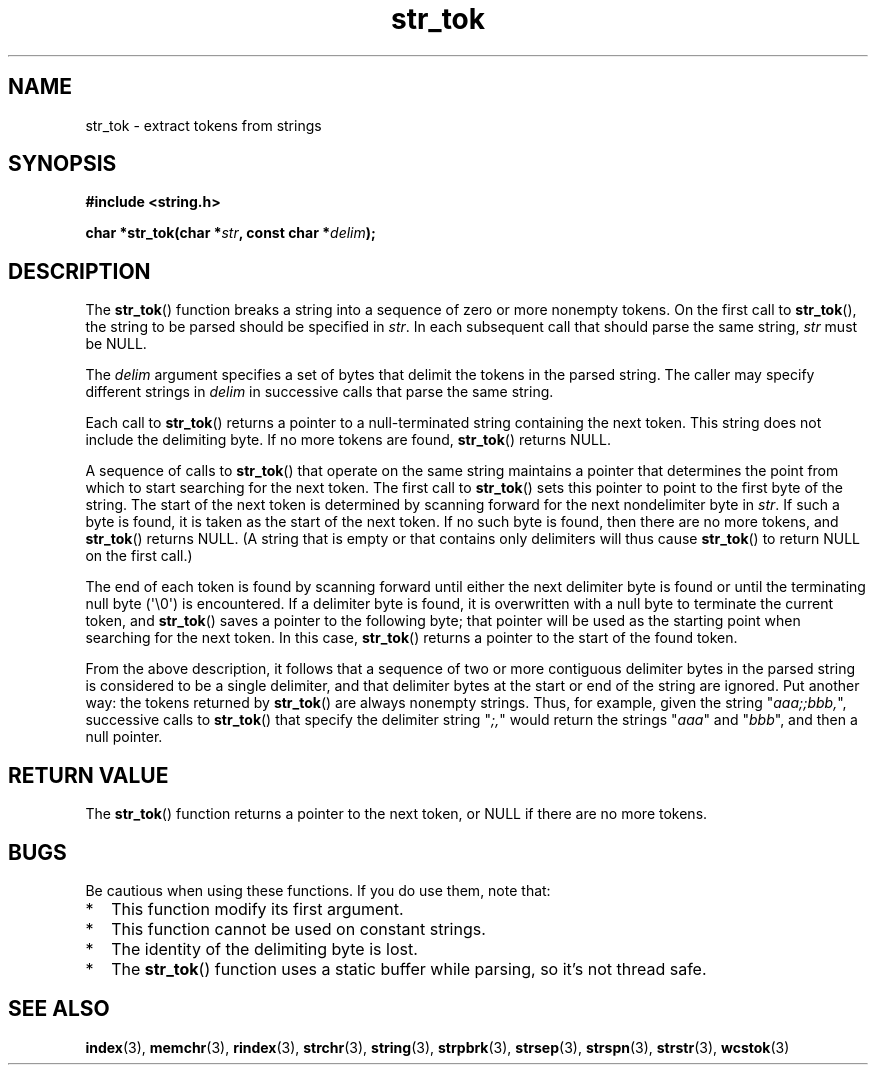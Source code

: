 .TH str_tok 3
.SH NAME
str_tok \- extract tokens from strings
.SH SYNOPSIS
.nf
.B #include <string.h>
.PP
.BI "char *str_tok(char *" str ", const char *" delim );
.fi
.PP
.SH DESCRIPTION
The
.BR str_tok ()
function breaks a string into a sequence of zero or more nonempty tokens.
On the first call to
.BR str_tok (),
the string to be parsed should be
specified in
.IR str .
In each subsequent call that should parse the same string,
.I str
must be NULL.
.PP
The
.I delim
argument specifies a set of bytes that
delimit the tokens in the parsed string.
The caller may specify different strings in
.I delim
in successive
calls that parse the same string.
.PP
Each call to
.BR str_tok ()
returns a pointer to a
null-terminated string containing the next token.
This string does not include the delimiting byte.
If no more tokens are found,
.BR str_tok ()
returns NULL.
.PP
A sequence of calls to
.BR str_tok ()
that operate on the same string maintains a pointer
that determines the point from which to start searching for the next token.
The first call to
.BR str_tok ()
sets this pointer to point to the first byte of the string.
The start of the next token is determined by scanning forward
for the next nondelimiter byte in
.IR str .
If such a byte is found, it is taken as the start of the next token.
If no such byte is found,
then there are no more tokens, and
.BR str_tok ()
returns NULL.
(A string that is empty or that contains only delimiters
will thus cause
.BR str_tok ()
to return NULL on the first call.)
.PP
The end of each token is found by scanning forward until either
the next delimiter byte is found or until the
terminating null byte (\(aq\e0\(aq) is encountered.
If a delimiter byte is found, it is overwritten with
a null byte to terminate the current token, and
.BR str_tok ()
saves a pointer to the following byte;
that pointer will be used as the starting point
when searching for the next token.
In this case,
.BR str_tok ()
returns a pointer to the start of the found token.
.PP
From the above description,
it follows that a sequence of two or more contiguous delimiter bytes in
the parsed string is considered to be a single delimiter, and that
delimiter bytes at the start or end of the string are ignored.
Put another way: the tokens returned by
.BR str_tok ()
are always nonempty strings.
Thus, for example, given the string "\fIaaa;;bbb,\fP",
successive calls to
.BR str_tok ()
that specify the delimiter string "\fI;,\fP"
would return the strings "\fIaaa\fP" and "\fIbbb\fP",
and then a null pointer.

.SH RETURN VALUE
The
.BR str_tok ()
function returns a pointer to
the next token, or NULL if there are no more tokens.

.SH BUGS
Be cautious when using these functions.
If you do use them, note that:
.IP * 2
This function modify its first argument.
.IP *
This function cannot be used on constant strings.
.IP *
The identity of the delimiting byte is lost.
.IP *
The
.BR str_tok ()
function uses a static buffer while parsing, so it's not thread safe.

.SH SEE ALSO
.BR index (3),
.BR memchr (3),
.BR rindex (3),
.BR strchr (3),
.BR string (3),
.BR strpbrk (3),
.BR strsep (3),
.BR strspn (3),
.BR strstr (3),
.BR wcstok (3)
